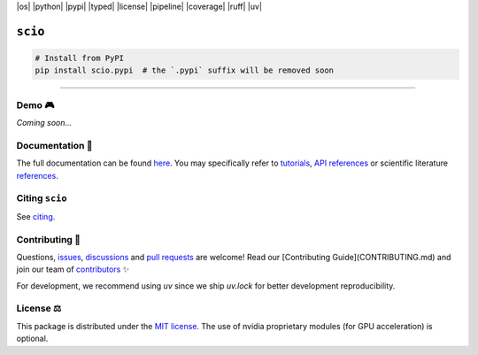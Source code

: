 |os| |python| |pypi| |typed| |license| |pipeline| |coverage| |ruff| |uv|

``scio``
========

.. raw:: html

   <div align="center">
     <h3 align="center">Confidence scores for Neural Networks, made easy!</h3>
     <p align="center">
       <a href="https://sciortd.readthedocs.io/en/latest/index.html"><strong>Explore the docs »</strong></a>
       <br />
       <a href="https://github.com/ThalesGroup/scio/issues/new?labels=question">Ask Help</a>
       &middot;
       <a href="https://github.com/ThalesGroup/scio/issues/new?labels=enhancement">Request Feature</a>
       &middot;
       <a href="https://github.com/ThalesGroup/scio/issues/new?labels=bug">Report Bug</a>
     </p>
   </div>

.. code:: bash

    # Install from PyPI
    pip install scio.pypi  # the `.pypi` suffix will be removed soon

----

Demo 🎮
-------
*Coming soon...*

Documentation 📖
----------------
The full documentation can be found `here <https://sciortd.readthedocs.io/en/latest/index.html>`_. You may specifically refer to `tutorials <https://sciortd.readthedocs.io/en/latest/auto_tutorials/index.html>`_, `API references <https://sciortd.readthedocs.io/en/latest/api_references.html>`_ or scientific literature `references <https://sciortd.readthedocs.io/en/latest/bib_references.html>`_.

Citing ``scio``
---------------
See `citing <https://sciortd.readthedocs.io/en/latest/citing_scio.html>`_.

Contributing 🚀
---------------
Questions, `issues <https://github.com/ThalesGroup/scio/issues>`_, `discussions <https://github.com/ThalesGroup/scio/discussions>`_ and `pull requests <https://github.com/ThalesGroup/scio/pulls>`_ are welcome! Read our [Contributing Guide](CONTRIBUTING.md) and join our team of `contributors <CONTRIBUTORS.md>`_ ✨

For development, we recommend using `uv` since we ship `uv.lock` for better development reproducibility.

License ⚖️
----------
This package is distributed under the `MIT license <LICENSE>`_. The use of nvidia proprietary modules (for GPU acceleration) is optional.


.. Use raw HTML for tooltips (title="...") in badges
.. BADGES
.. |os| raw:: html

   <a href="https://github.com/ThalesGroup/scio#readme" title="Tested on Ubuntu, Windows & MacOS" class="image-link">
     <img src="https://img.shields.io/badge/OS_Independant-%E2%9C%93-blue" alt="os" />
   </a>
.. |python| raw:: html

   <a href="https://devguide.python.org/versions" title="Compatible Python versions" class="image-link">
     <img src="https://img.shields.io/badge/python-3.12%20|%203.13-blue" alt="python" />
   </a>

.. |pypi| raw:: html

   <a href="https://pypi.org/project/scio.pypi" title="Latest PyPI release" class="image-link">
     <img src="https://img.shields.io/pypi/v/scio.pypi" alt="pypi" />
   </a>

.. |typed| raw:: html

   <a href="https://peps.python.org/pep-0561" title="This package is typed" class="image-link">
     <img src="https://img.shields.io/pypi/types/scio.pypi" alt="typed" />
   </a>

.. |license| raw:: html

   <a href="LICENSE" title="Distributed under" class="image-link">
     <img src="https://img.shields.io/github/license/ThalesGroup/scio" alt="license" />
   </a>

.. |pipeline| raw:: html

   <a href="https://github.com/ThalesGroup/scio/actions" title="Pipeline status" class="image-link">
     <img src="https://github.com/ThalesGroup/scio/actions/workflows/ci.yml/badge.svg" alt="pipeline" />
   </a>

.. |coverage| raw:: html

   <a href="https://codecov.io/github/ThalesGroup/scio" title="Test coverage" class="image-link">
     <img src="https://codecov.io/github/ThalesGroup/scio/graph/badge.svg?token=7L1KWAHGR6" alt="coverage" />
   </a>

.. |ruff| raw:: html

   <a href="https://github.com/astral-sh/ruff#readme" title="Linted and formatted with Ruff" class="image-link">
     <img src="https://img.shields.io/endpoint?url=https://raw.githubusercontent.com/astral-sh/ruff/main/assets/badge/v2.json" alt="ruff" />
   </a>

.. |uv| raw:: html

   <a href="https://github.com/astral-sh/uv#readme" title="Developed with uv" class="image-link">
     <img src="https://img.shields.io/endpoint?url=https://raw.githubusercontent.com/astral-sh/uv/main/assets/badge/v0.json" alt="uv" />
   </a>
